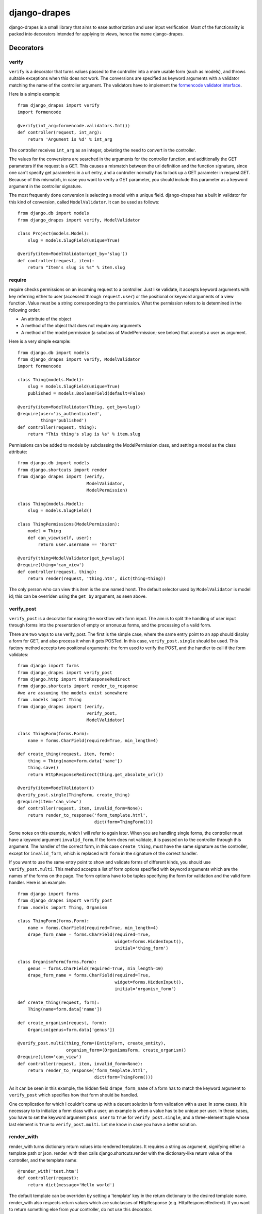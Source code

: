=============
django-drapes
=============

django-drapes is a small library that aims to ease authorization and
user input verification. Most of the functionality is packed into
decorators intended for applying to views, hence the name
django-drapes.

Decorators
==========

verify
------

``verify`` is a decorator that turns values passed to the controller
into a more usable form (such as models), and throws suitable
exceptions when this does not work. The conversions are specified as
keyword arguments with a validator matching the name of the controller
argument. The validators have to implement the `formencode validator
interface <http://www.formencode.org/en/latest/Validator.html>`_.

Here is a simple example::

    from django_drapes import verify
    import formencode

    @verify(int_arg=formencode.validators.Int())
    def controller(request, int_arg):
    	return 'Argument is %d' % int_arg

The controller receives ``int_arg`` as an integer, obviating the need
to convert in the controller.

The values for the conversions are searched in the arguments for the
controller function, and additionally the GET parameters if the
request is a GET. This causes a mismatch between the url definition
and the function signature, since one can't specify get parameters in
a url entry, and a controller normally has to look up a GET parameter
in request.GET. Because of this mismatch, in case you want to verify a
GET parameter, you should include this parameter as a keyword argument
in the controller signature.

The most frequently done conversion is selecting a model with a unique
field. django-drapes has a built in validator for this kind of
conversion, called ``ModelValidator``. It can be used as follows::

    from django.db import models
    from django_drapes import verify, ModelValidator

    class Project(models.Model):
        slug = models.SlugField(unique=True)

    @verify(item=ModelValidator(get_by='slug'))
    def controller(request, item):
    	return "Item's slug is %s" % item.slug

require
-------

require checks permissions on an incoming request to a controller.
Just like validate, it accepts keyword arguments with key referring
either to user (accessed through ``request.user``) or the positional
or keyword arguments of a view function.  Value must be a string
corresponding to the permission. What the permission refers to is
determined in the following order:

- An attribute of the object
- A method of the object that does not require any arguments
- A method of the model permission (a subclass of ModelPermission;
  see below) that accepts a user as argument.

Here is a very simple example::

    from django.db import models
    from django_drapes import verify, ModelValidator
    import formencode

    class Thing(models.Model):
        slug = models.SlugField(unique=True)
	published = models.BooleanField(default=False)

    @verify(item=ModelValidator(Thing, get_by=slug))
    @require(user='is_authenticated',
             thing='published')
    def controller(request, thing):
    	return "This thing's slug is %s" % item.slug

Permissions can be added to models by subclassing the ModelPermission
class, and setting a model as the class attribute::

    from django.db import models
    from django.shortcuts import render
    from django_drapes import (verify,
                               ModelValidator,
			       ModelPermission)

    class Thing(models.Model):
        slug = models.SlugField()

    class ThingPermissions(ModelPermission):
        model = Thing
	def can_view(self, user):
            return user.username == 'horst'

    @verify(thing=ModelValidator(get_by=slug))
    @require(thing='can_view')
    def controller(request, thing):
    	return render(request, 'thing.htm', dict(thing=thing))

The only person who can view this item is the one named horst. The
default selector used by ``ModelValidator`` is model id; this can be
overriden using the ``get_by`` argument, as seen above.

verify_post
-----------

``verify_post`` is a decorator for easing the workflow with form
input. The aim is to split the handling of user input through forms
into the presentation of empty or erronuous forms, and the processing
of a valid form.

There are two ways to use verify_post. The first is the simple case,
where the same entry point to an app should display a form for GET,
and also process it when it gets POSTed. In this case,
``verify_post.single`` should be used. This factory method accepts two
positional arguments: the form used to verify the POST, and the
handler to call if the form validates::

    from django import forms
    from django_drapes import verify_post
    from django.http import HttpResponseRedirect
    from django.shortcuts import render_to_response
    #we are assuming the models exist somewhere
    from .models import Thing
    from django_drapes import (verify,
                               verify_post,
                               ModelValidator)

    class ThingForm(forms.Form):
        name = forms.CharField(required=True, min_length=4)

    def create_thing(request, item, form):
        thing = Thing(name=form.data['name'])
        thing.save()
	return HttpResponseRedirect(thing.get_absolute_url())

    @verify(item=ModelValidator())
    @verify_post.single(ThingForm, create_thing)
    @require(item='can_view')
    def controller(request, item, invalid_form=None):
    	return render_to_response('form_template.html',
	                          dict(form=ThingForm()))

Some notes on this example, which I will refer to again later. When
you are handling single forms, the controller must have a keyword
argument ``invalid_form``. If the form does not validate, it is passed
on to the controller through this argument. The handler of the correct
form, in this case ``create_thing``, must have the same signature as
the controller, except for ``invalid_form``, which is replaced with
``form`` in the signature of the correct handler.

If you want to use the same entry point to show and validate forms of
different kinds, you should use ``verify_post.multi``. This method
accepts a list of form options specified with keyword arguments which
are the names of the forms on the page. The form options have to be
tuples specifying the form for validation and the valid form
handler. Here is an example::

    from django import forms
    from django_drapes import verify_post
    from .models import Thing, Organism

    class ThingForm(forms.Form):
        name = forms.CharField(required=True, min_length=4)
	drape_form_name = forms.CharField(required=True,
                                          widget=forms.HiddenInput(),
					  initial='thing_form')

    class OrganismForm(forms.Form):
        genus = forms.CharField(required=True, min_length=10)
	drape_form_name = forms.CharField(required=True,
                                          widget=forms.HiddenInput(),
					  initial='organism_form')

    def create_thing(request, form):
        Thing(name=form.data['name'])

    def create_organism(request, form):
        Organism(genus=form.data['genus'])

    @verify_post.multi(thing_form=(EntityForm, create_entity),
                       organism_form=(OrganismsForm, create_organism))
    @require(item='can_view')
    def controller(request, item, invalid_form=None):
    	return render_to_response('form_template.html',
	                          dict(form=ThingForm()))

As it can be seen in this example, the hidden field
``drape_form_name`` of a form has to match the keyword argument to
``verify_post`` which specifies how that form should be handled.

One complication for which I couldn't come up with a decent solution
is form validation with a user. In some cases, it is necessary to to
initialize a form class with a user; an example is when a value has to
be unique per user. In these cases, you have to set the keyword
argument ``pass_user`` to ``True`` for ``verify_post.single``, and a
three-element tuple whose last element is ``True`` to
``verify_post.multi``. Let me know in case you have a better solution.

render_with
-----------

render_with turns dictionary return values into rendered templates. It
requires a string as argument, signifying either a template path or
json. render_with then calls django.shortcuts.render with the
dictionary-like return value of the controller, and the template
name::

    @render_with('test.htm')
    def controller(request):
        return dict(message='Hello world')

The default template can be overriden by setting a 'template' key in
the return dictionary to the desired template name. render_with also
respects return values which are subclasses of HttpResponse
(e.g. HttpResponseRedirect). If you want to return something else from
your controller, do not use this decorator.

Mixing the decorators
---------------------

Any number of these decorators can be applied to the same
controller. The following is posible::

    @render_with('some_template.html')
    @verify(model_inst=ModelValidator(MockModel,
                                      get_by='slug'))
    @require(model_inst='can_view',
             user='is_authenticated')
    @verify_post.single(ThingForm, create_thing)
    def controller(request, model_inst):
        return model_inst.message

The principle here is that if a decorator depends on the conversions
of another, it should come after it.

Template tags
=============

django-drapes comes with two template tags which make it possible to
refer to permission classes, and to render pieces of html from a
model. These tags are if_allowed and modelview. if_allowed is a tag
which conditionally renders content based on the outcome of a
permission applied to a user. Let's have an example for a
change. Model and permissions::

    from django.db import models
    from django_drapes import ModelPermission

    class Thing(models.Model):
        slug = models.SlugField(unique=True)

    class ThingPermissions(ModelPermission):
        model = Thing

	def can_view(self, user):
	    return user.username == 'horst'

And then in the template which gets rendered with a user and a thing,
you can do the following::

    {% load wherever_you_put_the_tags %}
    {% if_allowed user can_view thing %}
        {{thing.get_absolute_url}}
    {% else %}
        For horst's eyes only
    {% end_if_allowed %}

If your username is not horst, you will see 'For horst's eyes only'.

The other template tag is a helper called modelview. In order to
insert markup representing an aspect of a model, you can create
subclass ModelView, and set its class attribute model to a django
model::

    from django.db import models
    from django.template.loader import get_template
    from django.template import Context
    from django_drapes import ModelView

    class Thing(models.Model):
        slug = models.SlugField(unique=True)

    class ThingView(ModelView):
        model = MockModel

        def some_view(self):
            template = get_template('thing_some_view.html')
            return template.render(Context(dict(thing=self)))

It is advised to use template.render here, since this way you don't
get a response with the full HTTP headers. If you want to get the
output of a model view, you can use the view function named just v to
get the ModelView for a model instance::

    from django_drapes import verify, ModelValidator, v
    from .models import Thing

    @verify(thing=ModelValidator(Thing,
                                 get_by='slug'))
    def just_some_view(request, thing):
        return v(thing).some_view()


Since django-drapes is not organized as an app, both of these tags
have to be manually registered to be used in templates. You can do
this by creating a templatetags folder in one of your project apps,
and then including the following in a file there::

    from django import template
    from django_drapes import model_permission, modelview
    register = template.Library()
    register.tag('if_allowed', model_permission)
    register.tag('modelview', modelview)

You are free to change the names of the tags, of course.
